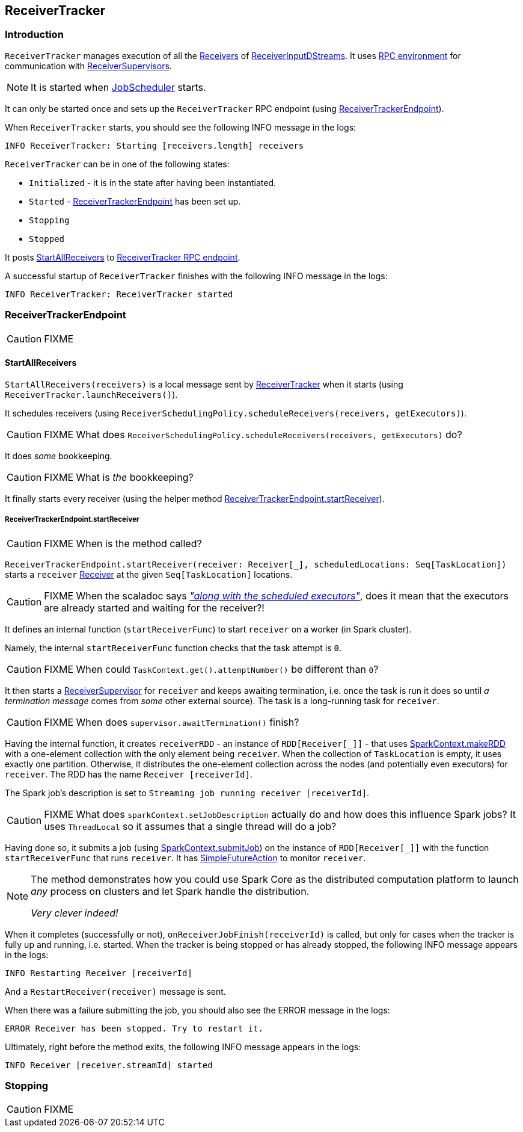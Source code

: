 == ReceiverTracker

=== [[introduction]] Introduction

`ReceiverTracker` manages execution of all the link:spark-streaming-receivers.adoc[Receivers] of link:spark-streaming-dstreams.adoc#ReceiverInputDStream[ReceiverInputDStreams]. It uses link:spark-rpc.adoc[RPC environment] for communication with link:spark-streaming-receiversupervisors.adoc[ReceiverSupervisors].

NOTE: It is started when link:spark-streaming-jobscheduler.adoc[JobScheduler] starts.

It can only be started once and sets up the `ReceiverTracker` RPC endpoint (using <<ReceiverTrackerEndpoint, ReceiverTrackerEndpoint>>).

When `ReceiverTracker` starts, you should see the following INFO message in the logs:

```
INFO ReceiverTracker: Starting [receivers.length] receivers
```

`ReceiverTracker` can be in one of the following states:

* `Initialized` - it is in the state after having been instantiated.
* `Started` - <<ReceiverTrackerEndpoint, ReceiverTrackerEndpoint>> has been set up.
* `Stopping`
* `Stopped`

It posts <<ReceiverTrackerEndpoint-StartAllReceivers, StartAllReceivers>> to <<ReceiverTrackerEndpoint, ReceiverTracker RPC endpoint>>.

A successful startup of `ReceiverTracker` finishes with the following INFO message in the logs:

```
INFO ReceiverTracker: ReceiverTracker started
```

=== [[ReceiverTrackerEndpoint]] ReceiverTrackerEndpoint

CAUTION: FIXME

==== [[ReceiverTrackerEndpoint-StartAllReceivers]] StartAllReceivers

`StartAllReceivers(receivers)` is a local message sent by <<ReceiverTracker, ReceiverTracker>> when it starts (using `ReceiverTracker.launchReceivers()`).

It schedules receivers (using `ReceiverSchedulingPolicy.scheduleReceivers(receivers, getExecutors)`).

CAUTION: FIXME What does `ReceiverSchedulingPolicy.scheduleReceivers(receivers, getExecutors)` do?

It does _some_ bookkeeping.

CAUTION: FIXME What is _the_ bookkeeping?

It finally starts every receiver (using the helper method <<ReceiverTrackerEndpoint-startReceiver, ReceiverTrackerEndpoint.startReceiver>>).

===== [[ReceiverTrackerEndpoint-startReceiver]] ReceiverTrackerEndpoint.startReceiver

CAUTION: FIXME When is the method called?

`ReceiverTrackerEndpoint.startReceiver(receiver: Receiver[_], scheduledLocations: Seq[TaskLocation])` starts a `receiver` link:spark-streaming.adoc#Receiver[Receiver] at the given `Seq[TaskLocation]` locations.

CAUTION: FIXME When the scaladoc says https://github.com/apache/spark/blob/master/streaming/src/main/scala/org/apache/spark/streaming/scheduler/ReceiverTracker.scala#L543[_"along with the scheduled executors"_], does it mean that the executors are already started and waiting for the receiver?!

It defines an internal function (`startReceiverFunc`) to start `receiver` on a worker (in Spark cluster).

Namely, the internal `startReceiverFunc` function checks that the task attempt is `0`.

CAUTION: FIXME When could `TaskContext.get().attemptNumber()` be different than `0`?

It then starts a link:spark-streaming-receiversupervisors.adoc[ReceiverSupervisor] for `receiver` and keeps awaiting termination, i.e. once the task is run it does so until _a termination message_ comes from _some_ other external source). The task is a long-running task for `receiver`.

CAUTION: FIXME When does `supervisor.awaitTermination()` finish?

Having the internal function, it creates `receiverRDD` - an instance of `RDD[Receiver[_]]` - that uses link:spark-sparkcontext.adoc#makeRDD[SparkContext.makeRDD] with a one-element collection with the only element being `receiver`. When the collection of `TaskLocation` is empty, it uses exactly one partition. Otherwise, it distributes the one-element collection across the nodes (and potentially even executors) for `receiver`. The RDD has the name `Receiver [receiverId]`.

The Spark job's description is set to `Streaming job running receiver [receiverId]`.

CAUTION: FIXME What does `sparkContext.setJobDescription` actually do and how does this influence Spark jobs? It uses `ThreadLocal` so it assumes that a single thread will do a job?

Having done so, it submits a job (using link:spark-sparkcontext.adoc#submitJob[SparkContext.submitJob]) on the instance of `RDD[Receiver[_]]` with the function `startReceiverFunc` that runs `receiver`. It has link:spark-rdd-operations.adoc#FutureAction[SimpleFutureAction] to monitor `receiver`.

[NOTE]
====
The method demonstrates how you could use Spark Core as the distributed computation platform to launch _any_ process on clusters and let Spark handle the distribution.

_Very clever indeed!_
====

When it completes (successfully or not), `onReceiverJobFinish(receiverId)` is called, but only for cases when the tracker is fully up and running, i.e. started. When the tracker is being stopped or has already stopped, the following INFO message appears in the logs:

```
INFO Restarting Receiver [receiverId]
```

And a `RestartReceiver(receiver)` message is sent.

When there was a failure submitting the job, you should also see the ERROR message in the logs:

```
ERROR Receiver has been stopped. Try to restart it.
```

Ultimately, right before the method exits, the following INFO message appears in the logs:

```
INFO Receiver [receiver.streamId] started
```

=== [[stopping]] Stopping

CAUTION: FIXME
